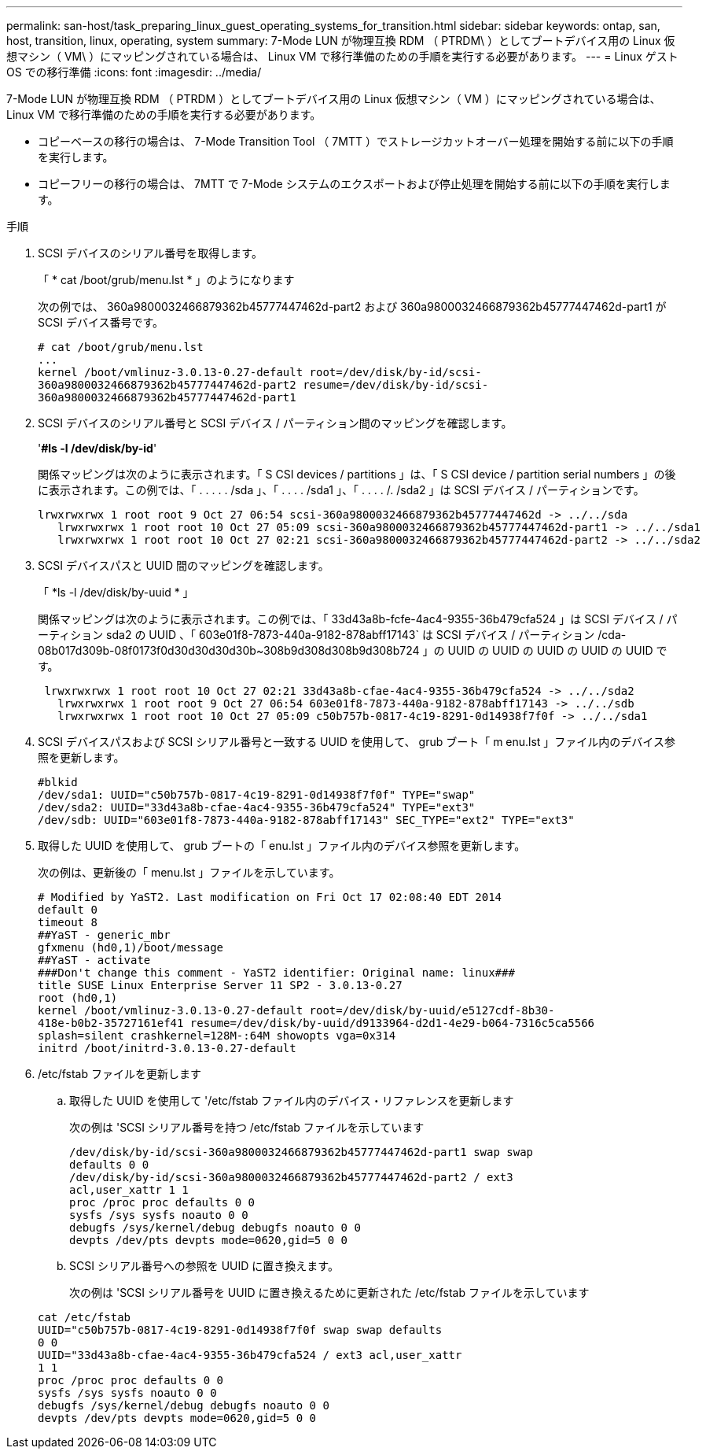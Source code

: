 ---
permalink: san-host/task_preparing_linux_guest_operating_systems_for_transition.html 
sidebar: sidebar 
keywords: ontap, san, host, transition, linux, operating, system 
summary: 7-Mode LUN が物理互換 RDM （ PTRDM\ ）としてブートデバイス用の Linux 仮想マシン（ VM\ ）にマッピングされている場合は、 Linux VM で移行準備のための手順を実行する必要があります。 
---
= Linux ゲスト OS での移行準備
:icons: font
:imagesdir: ../media/


[role="lead"]
7-Mode LUN が物理互換 RDM （ PTRDM ）としてブートデバイス用の Linux 仮想マシン（ VM ）にマッピングされている場合は、 Linux VM で移行準備のための手順を実行する必要があります。

* コピーベースの移行の場合は、 7-Mode Transition Tool （ 7MTT ）でストレージカットオーバー処理を開始する前に以下の手順を実行します。
* コピーフリーの移行の場合は、 7MTT で 7-Mode システムのエクスポートおよび停止処理を開始する前に以下の手順を実行します。


.手順
. SCSI デバイスのシリアル番号を取得します。
+
「 * cat /boot/grub/menu.lst * 」のようになります

+
次の例では、 360a9800032466879362b45777447462d-part2 および 360a9800032466879362b45777447462d-part1 が SCSI デバイス番号です。

+
[listing]
----
# cat /boot/grub/menu.lst
...
kernel /boot/vmlinuz-3.0.13-0.27-default root=/dev/disk/by-id/scsi-
360a9800032466879362b45777447462d-part2 resume=/dev/disk/by-id/scsi-
360a9800032466879362b45777447462d-part1
----
. SCSI デバイスのシリアル番号と SCSI デバイス / パーティション間のマッピングを確認します。
+
'*#ls -l /dev/disk/by-id*'

+
関係マッピングは次のように表示されます。「 S CSI devices / partitions 」は、「 S CSI device / partition serial numbers 」の後に表示されます。この例では、「 . . . . . /sda 」、「 . . . . /sda1 」、「 . . . . /. /sda2 」は SCSI デバイス / パーティションです。

+
[listing]
----
lrwxrwxrwx 1 root root 9 Oct 27 06:54 scsi-360a9800032466879362b45777447462d -> ../../sda
   lrwxrwxrwx 1 root root 10 Oct 27 05:09 scsi-360a9800032466879362b45777447462d-part1 -> ../../sda1
   lrwxrwxrwx 1 root root 10 Oct 27 02:21 scsi-360a9800032466879362b45777447462d-part2 -> ../../sda2
----
. SCSI デバイスパスと UUID 間のマッピングを確認します。
+
「 *ls -l /dev/disk/by-uuid * 」

+
関係マッピングは次のように表示されます。この例では、「 33d43a8b-fcfe-4ac4-9355-36b479cfa524 」は SCSI デバイス / パーティション sda2 の UUID 、「 603e01f8-7873-440a-9182-878abff17143` は SCSI デバイス / パーティション /cda-08b017d309b-08f0173f0d30d30d30d30b~308b9d308d308b9d308b724 」の UUID の UUID の UUID の UUID の UUID です。

+
[listing]
----
 lrwxrwxrwx 1 root root 10 Oct 27 02:21 33d43a8b-cfae-4ac4-9355-36b479cfa524 -> ../../sda2
   lrwxrwxrwx 1 root root 9 Oct 27 06:54 603e01f8-7873-440a-9182-878abff17143 -> ../../sdb
   lrwxrwxrwx 1 root root 10 Oct 27 05:09 c50b757b-0817-4c19-8291-0d14938f7f0f -> ../../sda1
----
. SCSI デバイスパスおよび SCSI シリアル番号と一致する UUID を使用して、 grub ブート「 m enu.lst 」ファイル内のデバイス参照を更新します。
+
[listing]
----
#blkid
/dev/sda1: UUID="c50b757b-0817-4c19-8291-0d14938f7f0f" TYPE="swap"
/dev/sda2: UUID="33d43a8b-cfae-4ac4-9355-36b479cfa524" TYPE="ext3"
/dev/sdb: UUID="603e01f8-7873-440a-9182-878abff17143" SEC_TYPE="ext2" TYPE="ext3"
----
. 取得した UUID を使用して、 grub ブートの「 enu.lst 」ファイル内のデバイス参照を更新します。
+
次の例は、更新後の「 menu.lst 」ファイルを示しています。

+
[listing]
----
# Modified by YaST2. Last modification on Fri Oct 17 02:08:40 EDT 2014
default 0
timeout 8
##YaST - generic_mbr
gfxmenu (hd0,1)/boot/message
##YaST - activate
###Don't change this comment - YaST2 identifier: Original name: linux###
title SUSE Linux Enterprise Server 11 SP2 - 3.0.13-0.27
root (hd0,1)
kernel /boot/vmlinuz-3.0.13-0.27-default root=/dev/disk/by-uuid/e5127cdf-8b30-
418e-b0b2-35727161ef41 resume=/dev/disk/by-uuid/d9133964-d2d1-4e29-b064-7316c5ca5566
splash=silent crashkernel=128M-:64M showopts vga=0x314
initrd /boot/initrd-3.0.13-0.27-default
----
. /etc/fstab ファイルを更新します
+
.. 取得した UUID を使用して '/etc/fstab ファイル内のデバイス・リファレンスを更新します
+
次の例は 'SCSI シリアル番号を持つ /etc/fstab ファイルを示しています

+
[listing]
----
/dev/disk/by-id/scsi-360a9800032466879362b45777447462d-part1 swap swap
defaults 0 0
/dev/disk/by-id/scsi-360a9800032466879362b45777447462d-part2 / ext3
acl,user_xattr 1 1
proc /proc proc defaults 0 0
sysfs /sys sysfs noauto 0 0
debugfs /sys/kernel/debug debugfs noauto 0 0
devpts /dev/pts devpts mode=0620,gid=5 0 0
----
.. SCSI シリアル番号への参照を UUID に置き換えます。
+
次の例は 'SCSI シリアル番号を UUID に置き換えるために更新された /etc/fstab ファイルを示しています

+
[listing]
----
cat /etc/fstab
UUID="c50b757b-0817-4c19-8291-0d14938f7f0f swap swap defaults
0 0
UUID="33d43a8b-cfae-4ac4-9355-36b479cfa524 / ext3 acl,user_xattr
1 1
proc /proc proc defaults 0 0
sysfs /sys sysfs noauto 0 0
debugfs /sys/kernel/debug debugfs noauto 0 0
devpts /dev/pts devpts mode=0620,gid=5 0 0
----



